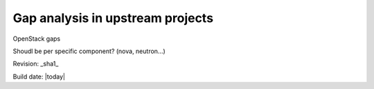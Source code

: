 Gap analysis in upstream projects
=================================

OpenStack gaps

Shoudl be per specific component? (nova, neutron...)


Revision: _sha1_

Build date: |today|
